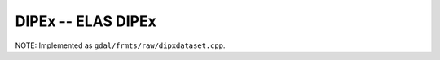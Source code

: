 .. _raster.dipex:

DIPEx -- ELAS DIPEx 
-------------------

NOTE: Implemented as ``gdal/frmts/raw/dipxdataset.cpp``.

